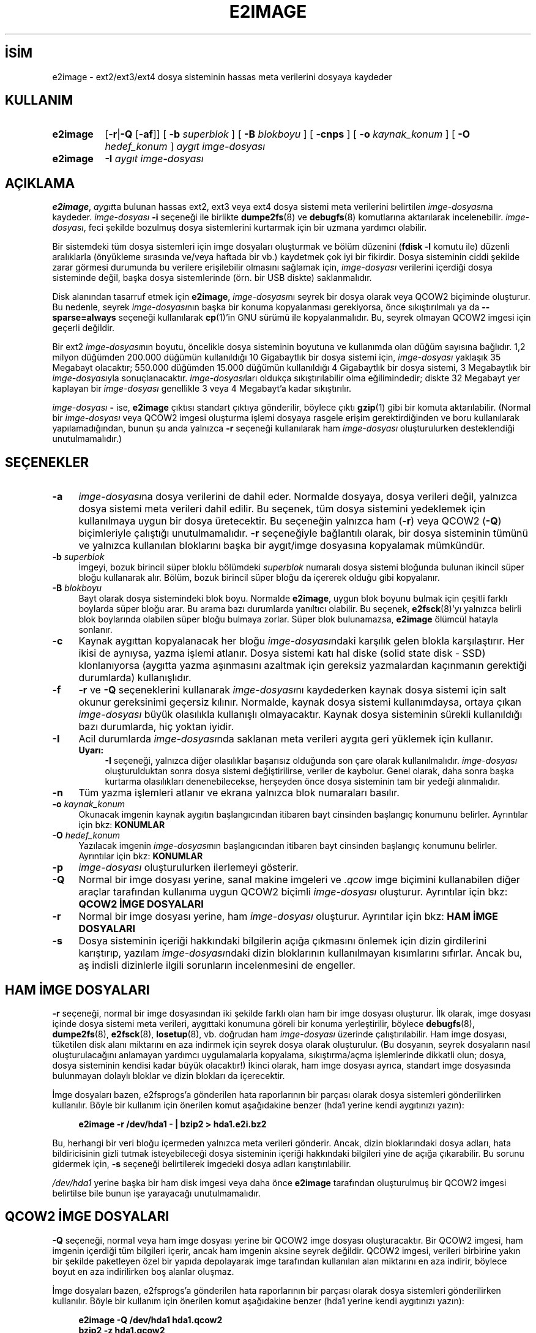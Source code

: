 .ig
 * Bu kılavuz sayfası Türkçe Linux Belgelendirme Projesi (TLBP) tarafından
 * XML belgelerden derlenmiş olup manpages-tr paketinin parçasıdır:
 * https://github.com/TLBP/manpages-tr
 *
 * Özgün Belgenin Lisans ve Telif Hakkı bilgileri:
 *
 * e2image.c --- Program which writes an image file backing up
 *               critical metadata for the filesystem.
 *
 * Copyright 2000, 2001 by Theodore Ts’o.
 *
 * This file may be redistributed under the terms of the GNU Public License.
 *
..
.\" Derlenme zamanı: 2022-11-18T11:59:32+03:00
.TH "E2IMAGE" 8 "Aralık 2021" "E2fsprogs 1.46.5" "Sistem Yönetim Komutları"
.\" Sözcükleri ilgisiz yerlerden bölme (disable hyphenation)
.nh
.\" Sözcükleri yayma, sadece sola yanaştır (disable justification)
.ad l
.PD 0
.SH İSİM
e2image - ext2/ext3/ext4 dosya sisteminin hassas meta verilerini dosyaya kaydeder
.sp
.SH KULLANIM
.IP \fBe2image\fR 8
[\fB-r\fR|\fB-Q\fR [\fB-af\fR]] [ \fB-b\fR \fIsuperblok\fR ] [ \fB-B\fR \fIblokboyu\fR ] [ \fB-cnps\fR ] [ \fB-o\fR \fIkaynak_konum\fR ] [ \fB-O\fR \fIhedef_konum\fR ] \fIaygıt imge-dosyası\fR
.IP \fBe2image\fR 8
\fB-I\fR \fIaygıt imge-dosyası\fR
.sp
.PP
.sp
.SH "AÇIKLAMA"
\fBe2image\fR, \fIaygıt\fRta bulunan hassas ext2, ext3 veya ext4 dosya sistemi meta verilerini belirtilen \fIimge-dosyası\fRna kaydeder. \fIimge-dosyası\fR \fB-i\fR seçeneği ile birlikte \fBdumpe2fs\fR(8) ve \fBdebugfs\fR(8) komutlarına aktarılarak incelenebilir. \fIimge-dosyası\fR, feci şekilde bozulmuş dosya sistemlerini kurtarmak için bir uzmana yardımcı olabilir.
.sp
Bir sistemdeki tüm dosya sistemleri için imge dosyaları oluşturmak ve bölüm düzenini (\fBfdisk -l\fR komutu ile) düzenli aralıklarla (önyükleme sırasında ve/veya haftada bir vb.) kaydetmek çok iyi bir fikirdir. Dosya sisteminin ciddi şekilde zarar görmesi durumunda bu verilere erişilebilir olmasını sağlamak için, \fIimge-dosyası\fR verilerini içerdiği dosya sisteminde değil, başka dosya sistemlerinde (örn. bir USB diskte) saklanmalıdır.
.sp
Disk alanından tasarruf etmek için \fBe2image\fR, \fIimge-dosyası\fRnı seyrek bir dosya olarak veya QCOW2 biçiminde oluşturur. Bu nedenle, seyrek \fIimge-dosyası\fRnın başka bir konuma kopyalanması gerekiyorsa, önce sıkıştırılmalı ya da \fB--sparse=always\fR seçeneği kullanılarak \fBcp\fR(1)’in GNU sürümü ile kopyalanmalıdır. Bu, seyrek olmayan QCOW2 imgesi için geçerli değildir.
.sp
Bir ext2 \fIimge-dosyası\fRnın boyutu, öncelikle dosya sisteminin boyutuna ve kullanımda olan düğüm sayısına bağlıdır. 1,2 milyon düğümden 200.000 düğümün kullanıldığı 10 Gigabaytlık bir dosya sistemi için, \fIimge-dosyası\fR yaklaşık 35 Megabayt olacaktır; 550.000 düğümden 15.000 düğümün kullanıldığı 4 Gigabaytlık bir dosya sistemi, 3 Megabaytlık bir \fIimge-dosyası\fRyla sonuçlanacaktır. \fIimge-dosyası\fRları oldukça sıkıştırılabilir olma eğilimindedir; diskte 32 Megabayt yer kaplayan bir \fIimge-dosyası\fR genellikle 3 veya 4 Megabayt’a kadar sıkıştırılır.
.sp
\fIimge-dosyası\fR \fB-\fR ise, \fBe2image\fR çıktısı standart çıktıya gönderilir, böylece çıktı \fBgzip\fR(1) gibi bir komuta aktarılabilir. (Normal bir \fIimge-dosyası\fR veya QCOW2 imgesi oluşturma işlemi dosyaya rasgele erişim gerektirdiğinden ve boru kullanılarak yapılamadığından, bunun şu anda yalnızca \fB-r\fR seçeneği kullanılarak ham \fIimge-dosyası\fR oluşturulurken desteklendiği unutulmamalıdır.)
.sp
.SH "SEÇENEKLER"
.TP 4
\fB-a\fR
\fIimge-dosyası\fRna dosya verilerini de dahil eder. Normalde dosyaya, dosya verileri değil, yalnızca dosya sistemi meta verileri dahil edilir. Bu seçenek, tüm dosya sistemini yedeklemek için kullanılmaya uygun bir dosya üretecektir. Bu seçeneğin yalnızca ham (\fB-r\fR) veya QCOW2 (\fB-Q\fR) biçimleriyle çalıştığı unutulmamalıdır. \fB-r\fR seçeneğiyle bağlantılı olarak, bir dosya sisteminin tümünü ve yalnızca kullanılan bloklarını başka bir aygıt/imge dosyasına kopyalamak mümkündür.
.sp
.TP 4
\fB-b\fR \fIsuperblok\fR
İmgeyi, bozuk birincil süper bloklu bölümdeki \fIsuperblok\fR numaralı dosya sistemi bloğunda bulunan ikincil süper bloğu kullanarak alır. Bölüm, bozuk birincil süper bloğu da içererek olduğu gibi kopyalanır.
.sp
.TP 4
\fB-B\fR \fIblokboyu\fR
Bayt olarak dosya sistemindeki blok boyu. Normalde \fBe2image\fR, uygun blok boyunu bulmak için çeşitli farklı boylarda süper bloğu arar. Bu arama bazı durumlarda yanıltıcı olabilir. Bu seçenek, \fBe2fsck\fR(8)’yı yalnızca belirli blok boylarında olabilen süper bloğu bulmaya zorlar. Süper blok bulunamazsa, \fBe2image\fR ölümcül hatayla sonlanır.
.sp
.TP 4
\fB-c\fR
Kaynak aygıttan kopyalanacak her bloğu \fIimge-dosyası\fRndaki karşılık gelen blokla karşılaştırır. Her ikisi de aynıysa, yazma işlemi atlanır. Dosya sistemi katı hal diske (solid state disk - SSD) klonlanıyorsa (aygıtta yazma aşınmasını azaltmak için gereksiz yazmalardan kaçınmanın gerektiği durumlarda) kullanışlıdır.
.sp
.TP 4
\fB-f\fR
\fB-r\fR ve \fB-Q\fR seçeneklerini kullanarak \fIimge-dosyası\fRnı kaydederken kaynak dosya sistemi için salt okunur gereksinimi geçersiz kılınır. Normalde, kaynak dosya sistemi kullanımdaysa, ortaya çıkan \fIimge-dosyası\fR büyük olasılıkla kullanışlı olmayacaktır. Kaynak dosya sisteminin sürekli kullanıldığı bazı durumlarda, hiç yoktan iyidir.
.sp
.TP 4
\fB-I\fR
Acil durumlarda \fIimge-dosyası\fRnda saklanan meta verileri aygıta geri yüklemek için kullanır.
.sp
.RS 4
.TP 4
\fBUyarı:\fR
\fB-I\fR seçeneği, yalnızca diğer olasılıklar başarısız olduğunda son çare olarak kullanılmalıdır. \fIimge-dosyası\fR oluşturulduktan sonra dosya sistemi değiştirilirse, veriler de kaybolur. Genel olarak, daha sonra başka kurtarma olasılıkları denenebilecekse, herşeyden önce dosya sisteminin tam bir yedeği alınmalıdır.
.sp
.RE
.IP
.sp
.TP 4
\fB-n\fR
Tüm yazma işlemleri atlanır ve ekrana yalnızca blok numaraları basılır.
.sp
.TP 4
\fB-o\fR \fIkaynak_konum\fR
Okunacak imgenin kaynak aygıtın başlangıcından itibaren bayt cinsinden başlangıç konumunu belirler. Ayrıntılar için bkz: \fBKONUMLAR\fR
.sp
.TP 4
\fB-O\fR \fIhedef_konum\fR
Yazılacak imgenin \fIimge-dosyası\fRnın başlangıcından itibaren bayt cinsinden başlangıç konumunu belirler. Ayrıntılar için bkz: \fBKONUMLAR\fR
.sp
.TP 4
\fB-p\fR
\fIimge-dosyası\fR oluşturulurken ilerlemeyi gösterir.
.sp
.TP 4
\fB-Q\fR
Normal bir imge dosyası yerine, sanal makine imgeleri ve \fI.qcow\fR imge biçimini kullanabilen diğer araçlar tarafından kullanıma uygun QCOW2 biçimli \fIimge-dosyası\fR oluşturur. Ayrıntılar için bkz: \fBQCOW2 İMGE DOSYALARI\fR
.sp
.TP 4
\fB-r\fR
Normal bir imge dosyası yerine, ham \fIimge-dosyası\fR oluşturur. Ayrıntılar için bkz: \fBHAM İMGE DOSYALARI\fR
.sp
.TP 4
\fB-s\fR
Dosya sisteminin içeriği hakkındaki bilgilerin açığa çıkmasını önlemek için dizin girdilerini karıştırıp, yazılam \fIimge-dosyası\fRndaki dizin bloklarının kullanılmayan kısımlarını sıfırlar. Ancak bu, aş indisli dizinlerle ilgili sorunların incelenmesini de engeller.
.sp
.PP
.sp
.SH "HAM İMGE DOSYALARI"
\fB-r\fR seçeneği, normal bir imge dosyasından iki şekilde farklı olan ham bir imge dosyası oluşturur. İlk olarak, imge dosyası içinde dosya sistemi meta verileri, aygıttaki konumuna göreli bir konuma yerleştirilir, böylece \fBdebugfs\fR(8), \fBdumpe2fs\fR(8), \fBe2fsck\fR(8), \fBlosetup\fR(8), vb. doğrudan ham \fIimge-dosyası\fR üzerinde çalıştırılabilir. Ham imge dosyası, tüketilen disk alanı miktarını en aza indirmek için seyrek dosya olarak oluşturulur. (Bu dosyanın, seyrek dosyaların nasıl oluşturulacağını anlamayan yardımcı uygulamalarla kopyalama, sıkıştırma/açma işlemlerinde dikkatli olun; dosya, dosya sisteminin kendisi kadar büyük olacaktır!) İkinci olarak, ham imge dosyası ayrıca, standart imge dosyasında bulunmayan dolaylı bloklar ve dizin blokları da içerecektir.
.sp
İmge dosyaları bazen, e2fsprogs’a gönderilen hata raporlarının bir parçası olarak dosya sistemleri gönderilirken kullanılır. Böyle bir kullanım için önerilen komut aşağıdakine benzer (hda1 yerine kendi aygıtınızı yazın):
.sp
.RS 4
.nf
\fBe2image -r /dev/hda1 - | bzip2 > hda1.e2i.bz2\fR
.fi
.sp
.RE
Bu, herhangi bir veri bloğu içermeden yalnızca meta verileri gönderir. Ancak, dizin bloklarındaki dosya adları, hata bildiricisinin gizli tutmak isteyebileceği dosya sisteminin içeriği hakkındaki bilgileri yine de açığa çıkarabilir. Bu sorunu gidermek için, \fB-s\fR seçeneği belirtilerek imgedeki dosya adları karıştırılabilir.
.sp
\fI/dev/hda1\fR yerine başka bir ham disk imgesi veya daha önce \fBe2image\fR tarafından oluşturulmuş bir QCOW2 imgesi belirtilse bile bunun işe yarayacağı unutulmamalıdır.
.sp
.SH "QCOW2 İMGE DOSYALARI"
\fB-Q\fR seçeneği, normal veya ham imge dosyası yerine bir QCOW2 imge dosyası oluşturacaktır. Bir QCOW2 imgesi, ham imgenin içerdiği tüm bilgileri içerir, ancak ham imgenin aksine seyrek değildir. QCOW2 imgesi, verileri birbirine yakın bir şekilde paketleyen özel bir yapıda depolayarak imge tarafından kullanılan alan miktarını en aza indirir, böylece boyut en aza indirilirken boş alanlar oluşmaz.
.sp
İmge dosyaları bazen, e2fsprogs’a gönderilen hata raporlarının bir parçası olarak dosya sistemleri gönderilirken kullanılır. Böyle bir kullanım için önerilen komut aşağıdakine benzer (hda1 yerine kendi aygıtınızı yazın):
.sp
.RS 4
.nf
\fBe2image -Q /dev/hda1 hda1.qcow2\fR
\fBbzip2 -z hda1.qcow2\fR
.fi
.sp
.RE
Bu, herhangi bir veri bloğu içermeden yalnızca meta verileri gönderir. Ancak, dizin bloklarındaki dosya adları, hata bildiricisinin gizli tutmak isteyebileceği dosya sisteminin içeriği hakkındaki bilgileri yine de açığa çıkarabilir. Bu sorunu gidermek için, \fB-s\fR seçeneği belirtilerek imgedeki dosya adları karıştırılabilir.
.sp
\fBe2image\fR tarafından oluşturulan QCOW2 imgesinin normal bir QCOW2 imgesi olduğu ve örneğin \fBqemu-img\fR(1) gibi QCOW2 yapısını bilen araçlar tarafından işlenebileceği unutulmamalıdır.
.sp
QCOW2 imgesi ham imgeye şöyle dönüştürülebilir:
.sp
.RS 4
.nf
\fBe2image -r hda1.qcow2 hda1.raw\fR
.fi
.sp
.RE
Bu komut, tüm verileri içeren bir QCOW2 imgesini, bir disk bölümü veya loop aygıtı olarak bağlanabilecek (örn, \fBmount -o loop imge\fR) bir seyrek imge dosyasına yazmak için yararlı olabilir. Bunun, \fBe2image\fR tarafından oluşturulmamış QCOW2 imgeleri ile çalışmayabileceği unutulmamalıdır.
.sp
.SH "KONUMLAR"
Normalde bir dosya sistemi disk bölümünün başlangıcında başlar ve \fBe2image\fR bu disk bölümünde çalıştırılır. İmge dosyalarıyla çalışırken, disk bölümü aygıtını kullanma seçeneğiniz yoktur, bu nedenle doğrudan \fB-o\fR seçeneğiyle dosya sisteminin başladığı konumu belirtebilirsiniz. Benzer şekilde \fB-O\fR seçeneği, dosya sistemini yazmadan önce hedefte ilerlenecek konumu belirler.
.sp
Örneğin, 1 MiB’tan başlayan disk bölümünde bulunan ext2 dosya sistemini içeren sabit sürücünün tamamının \fBdd\fR(1) imgesi bir blok aygıtına şöyle klonlanabilir:
.sp
.RS 4
.nf
\fBe2image -aro 1048576 imge /dev/sda1\fR
.fi
.sp
.RE
Veya bir dosya sistemi, bir blok aygıtından bir imge dosyasına, disk bölümleme tablosu için 1 MiB’lık yer bırakarak şöyle kopyalanabilir:
.sp
.RS 4
.nf
\fBe2image -arO 1048576 /dev/sda1 imge\fR
.fi
.sp
.RE
En az bir konum ve yalnızca bir dosya belirtilirse, yerinde taşıma gerçekleştirilir ve dosya sistemi bir konumdan diğerine güvenle taşınabilir.
.sp
.SH "YAZANLAR"
Theodore Ts’o tarafından yazılmıştır.
.sp
.SH "YARARLANIM"
\fBe2image\fR, e2fsprogs paketinin bir parçasıdır ve http://e2fsprogs.sourceforge.net adresinden elde edilebilir.
.sp
.SH "İLGİLİ BELGELER"
\fBdumpe2fs\fR(8), \fBdebugfs\fR(8), \fBe2fsck\fR(8).
.sp
.SH "ÇEVİREN"
© 2022 Nilgün Belma Bugüner
.br
Bu çeviri özgür yazılımdır: Yasaların izin verdiği ölçüde HİÇBİR GARANTİ YOKTUR.
.br
Lütfen, çeviri ile ilgili bildirimde bulunmak veya çeviri yapmak için https://github.com/TLBP/manpages-tr/issues adresinde "New Issue" düğmesine tıklayıp yeni bir konu açınız ve isteğinizi belirtiniz.
.sp
